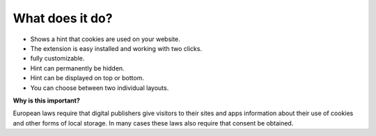 ﻿

.. ==================================================
.. FOR YOUR INFORMATION
.. --------------------------------------------------
.. -*- coding: utf-8 -*- with BOM.

.. ==================================================
.. DEFINE SOME TEXTROLES
.. --------------------------------------------------
.. role::   underline
.. role::   typoscript(code)
.. role::   ts(typoscript)
   :class:  typoscript
.. role::   php(code)


What does it do?
^^^^^^^^^^^^^^^^

- Shows a hint that cookies are used on your website.

- The extension is easy installed and working with two clicks.

- fully customizable.

- Hint can permanently be hidden.

- Hint can be displayed on top or bottom.

- You can choose between two individual layouts.

**Why is this important?**

European laws require that digital publishers give visitors to their
sites and apps information about their use of cookies and other forms
of local storage. In many cases these laws also require that consent
be obtained.


